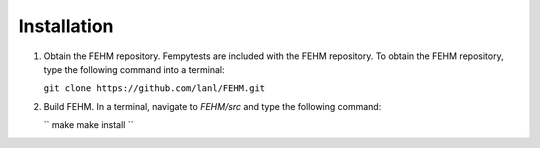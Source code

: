 Installation
=======================================
   
1. Obtain the FEHM repository. Fempytests are included with the FEHM repository. 
   To obtain the FEHM repository, type the following command into a terminal:
    
   ``git clone https://github.com/lanl/FEHM.git``
    
2. Build FEHM. In a terminal, navigate to *FEHM/src* and type the
   following command:
       
   ``
   make
   make install
   ``
